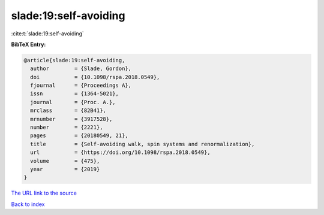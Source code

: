 slade:19:self-avoiding
======================

:cite:t:`slade:19:self-avoiding`

**BibTeX Entry:**

.. code-block:: bibtex

   @article{slade:19:self-avoiding,
     author        = {Slade, Gordon},
     doi           = {10.1098/rspa.2018.0549},
     fjournal      = {Proceedings A},
     issn          = {1364-5021},
     journal       = {Proc. A.},
     mrclass       = {82B41},
     mrnumber      = {3917528},
     number        = {2221},
     pages         = {20180549, 21},
     title         = {Self-avoiding walk, spin systems and renormalization},
     url           = {https://doi.org/10.1098/rspa.2018.0549},
     volume        = {475},
     year          = {2019}
   }

`The URL link to the source <https://doi.org/10.1098/rspa.2018.0549>`__


`Back to index <../By-Cite-Keys.html>`__
